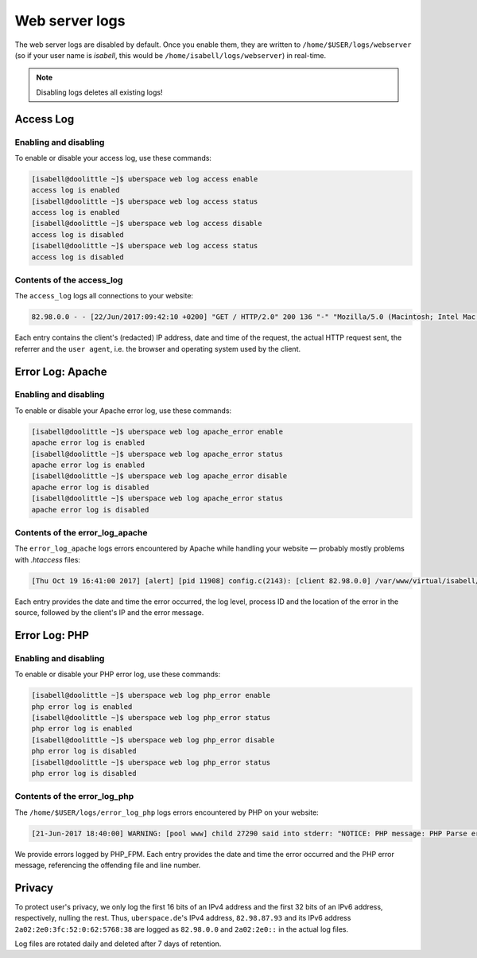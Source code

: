 .. _web-logs:

###############
Web server logs
###############

The web server logs are disabled by default. Once you enable them, they are written to ``/home/$USER/logs/webserver`` (so if your user name is `isabell`, this would be ``/home/isabell/logs/webserver``) in real-time.

.. note::

   Disabling logs deletes all existing logs!
   
Access Log
==========

Enabling and disabling
----------------------

To enable or disable your access log, use these commands:

.. code-block:: bash

 [isabell@doolittle ~]$ uberspace web log access enable
 access log is enabled
 [isabell@doolittle ~]$ uberspace web log access status
 access log is enabled
 [isabell@doolittle ~]$ uberspace web log access disable
 access log is disabled
 [isabell@doolittle ~]$ uberspace web log access status
 access log is disabled

Contents of the access_log
--------------------------

The ``access_log`` logs all connections to your website:

.. code-block:: none

    82.98.0.0 - - [22/Jun/2017:09:42:10 +0200] "GET / HTTP/2.0" 200 136 "-" "Mozilla/5.0 (Macintosh; Intel Mac OS X 10_12_5) AppleWebKit/537.36 (KHTML, like Gecko) Chrome/58.0.3029.110 Safari/537.36"

Each entry contains the client's (redacted) IP address, date and time of the request, the actual HTTP request sent, the referrer and the ``user agent``, i.e. the browser and operating system used by the client.


.. _web-logs-error:

Error Log: Apache
=================

Enabling and disabling
----------------------

To enable or disable your Apache error log, use these commands:

.. code-block:: bash

 [isabell@doolittle ~]$ uberspace web log apache_error enable
 apache error log is enabled
 [isabell@doolittle ~]$ uberspace web log apache_error status
 apache error log is enabled
 [isabell@doolittle ~]$ uberspace web log apache_error disable
 apache error log is disabled
 [isabell@doolittle ~]$ uberspace web log apache_error status
 apache error log is disabled

Contents of the error_log_apache
--------------------------------

The ``error_log_apache`` logs errors encountered by Apache while handling your website — probably mostly problems with `.htaccess` files:

.. code-block:: none

    [Thu Oct 19 16:41:00 2017] [alert] [pid 11908] config.c(2143): [client 82.98.0.0] /var/www/virtual/isabell/html/.htaccess: Invalid command 'xxo', perhaps misspelled or defined by a module not included in the server configuration

Each entry provides the date and time the error occurred, the log level, process ID and the location of the error in the source, followed by the client's IP and the error message.


Error Log: PHP
==============

Enabling and disabling
----------------------

To enable or disable your PHP error log, use these commands:

.. code-block:: bash

 [isabell@doolittle ~]$ uberspace web log php_error enable
 php error log is enabled
 [isabell@doolittle ~]$ uberspace web log php_error status
 php error log is enabled
 [isabell@doolittle ~]$ uberspace web log php_error disable
 php error log is disabled
 [isabell@doolittle ~]$ uberspace web log php_error status
 php error log is disabled

Contents of the error_log_php
-----------------------------

The ``/home/$USER/logs/error_log_php`` logs errors encountered by PHP on your website:

.. code-block:: none

	[21-Jun-2017 18:40:00] WARNING: [pool www] child 27290 said into stderr: "NOTICE: PHP message: PHP Parse error:  syntax error, unexpected '.', expecting end of file in /var/www/virtual/isabell/html/test.php on line 2"

We provide errors logged by PHP_FPM. Each entry provides the date and time the error occurred and the PHP error message, referencing the offending file and line number.


Privacy
=======

To protect user's privacy, we only log the first 16 bits of an IPv4 address and the first 32 bits of an IPv6 address, respectively, nulling the rest. Thus, ``uberspace.de``'s IPv4 address, ``82.98.87.93`` and its IPv6 address ``2a02:2e0:3fc:52:0:62:5768:38`` are logged as ``82.98.0.0`` and ``2a02:2e0::`` in the actual log files.

Log files are rotated daily and deleted after 7 days of retention.
